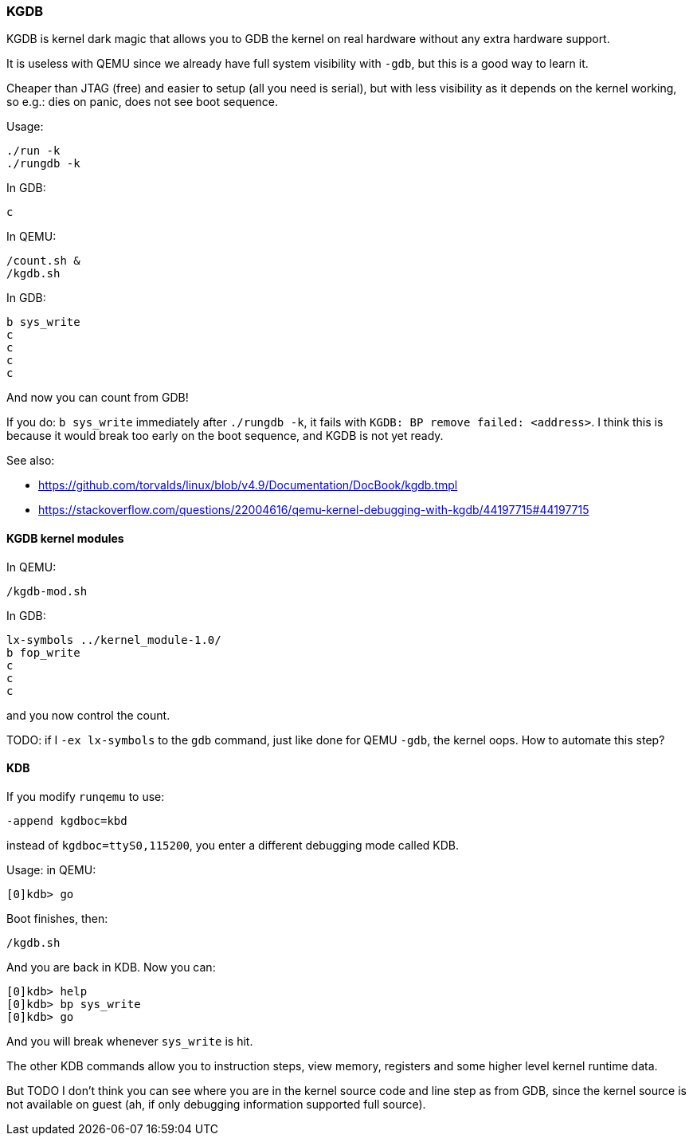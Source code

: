 === KGDB

KGDB is kernel dark magic that allows you to GDB the kernel on real hardware without any extra hardware support.

It is useless with QEMU since we already have full system visibility with `-gdb`, but this is a good way to learn it.

Cheaper than JTAG (free) and easier to setup (all you need is serial), but with less visibility as it depends on the kernel working, so e.g.: dies on panic, does not see boot sequence.

Usage:

....
./run -k
./rungdb -k
....

In GDB:

....
c
....

In QEMU:

....
/count.sh &
/kgdb.sh
....

In GDB:

....
b sys_write
c
c
c
c
....

And now you can count from GDB!

If you do: `b sys_write` immediately after `./rungdb -k`, it fails with `KGDB: BP remove failed: <address>`. I think this is because it would break too early on the boot sequence, and KGDB is not yet ready.

See also:

* https://github.com/torvalds/linux/blob/v4.9/Documentation/DocBook/kgdb.tmpl
* https://stackoverflow.com/questions/22004616/qemu-kernel-debugging-with-kgdb/44197715#44197715

==== KGDB kernel modules

In QEMU:

....
/kgdb-mod.sh
....

In GDB:

....
lx-symbols ../kernel_module-1.0/
b fop_write
c
c
c
....

and you now control the count.

TODO: if I `-ex lx-symbols` to the `gdb` command, just like done for QEMU `-gdb`, the kernel oops. How to automate this step?

==== KDB

If you modify `runqemu` to use:

....
-append kgdboc=kbd
....

instead of `kgdboc=ttyS0,115200`, you enter a different debugging mode called KDB.

Usage: in QEMU:

....
[0]kdb> go
....

Boot finishes, then:

....
/kgdb.sh
....

And you are back in KDB. Now you can:

....
[0]kdb> help
[0]kdb> bp sys_write
[0]kdb> go
....

And you will break whenever `sys_write` is hit.

The other KDB commands allow you to instruction steps, view memory, registers and some higher level kernel runtime data.

But TODO I don't think you can see where you are in the kernel source code and line step as from GDB, since the kernel source is not available on guest (ah, if only debugging information supported full source).
